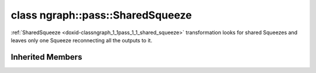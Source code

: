 .. index:: pair: class; ngraph::pass::SharedSqueeze
.. _doxid-classngraph_1_1pass_1_1_shared_squeeze:

class ngraph::pass::SharedSqueeze
=================================



:ref:`SharedSqueeze <doxid-classngraph_1_1pass_1_1_shared_squeeze>` transformation looks for shared Squeezes and leaves only one Squeeze reconnecting all the outputs to it.


.. ref-code-block:: cpp
	:class: doxyrest-overview-code-block

	#include <strided_slice_squeeze.hpp>
	
	class SharedSqueeze: public :ref:`ov::pass::ModelPass<doxid-classov_1_1pass_1_1_model_pass>`
	{
	public:
		// methods
	
		:target:`OPENVINO_RTTI<doxid-classngraph_1_1pass_1_1_shared_squeeze_1a4c2851446e88400da062ef98537b0fb3>`("SharedSqueeze", "0");
		bool :target:`run_on_model<doxid-classngraph_1_1pass_1_1_shared_squeeze_1a83feea2078829fefda2ffb1e2d5cf7ca>`(const std::shared_ptr<:ref:`ngraph::Function<doxid-classngraph_1a14d7fe7c605267b52c145579e12d2a5f>`>& m);
	};

Inherited Members
-----------------

.. ref-code-block:: cpp
	:class: doxyrest-overview-inherited-code-block

	public:
		// typedefs
	
		typedef :ref:`DiscreteTypeInfo<doxid-structov_1_1_discrete_type_info>` :ref:`type_info_t<doxid-classov_1_1pass_1_1_pass_base_1a91aae259b4676ba5aca057d542d44b77>`;

		// methods
	
		bool :ref:`get_property<doxid-classov_1_1pass_1_1_pass_base_1a3107964f6c4d4bf1d3fbc2bf97ccc0b8>`(const :ref:`PassPropertyMask<doxid-namespaceov_1_1pass_1a4a61a9b72db0e4ed511e6da0d0619e05>`& prop_mask) const;
		void :ref:`set_name<doxid-classov_1_1pass_1_1_pass_base_1a78ddde2a8770041d2f23ce59af908f5d>`(const std::string& name);
		std::string :ref:`get_name<doxid-classov_1_1pass_1_1_pass_base_1a6cd527d2176f1350dd999dc4632a576b>`() const;
		void :ref:`set_callback<doxid-classov_1_1pass_1_1_pass_base_1a6a56827a1cf76be99289bab703982869>`(const :ref:`param_callback<doxid-namespaceov_1_1pass_1a0628acbe84362598648bb66624d4db5c>`& callback);
		virtual void :ref:`set_pass_config<doxid-classov_1_1pass_1_1_pass_base_1abe74bba4b563ad367f2fdc7836016391>`(const std::shared_ptr<:ref:`PassConfig<doxid-classov_1_1pass_1_1_pass_config>`>& pass_config);
		std::shared_ptr<:ref:`PassConfig<doxid-classov_1_1pass_1_1_pass_config>`> :ref:`get_pass_config<doxid-classov_1_1pass_1_1_pass_base_1a4902f6ed9322e0fd38810d701f4409df>`();
		bool :ref:`m_transformation_callback<doxid-classov_1_1pass_1_1_pass_base_1a568e5b1f0e01f221d36dffabbf156b3d>`(const std::shared_ptr<const :ref:`Node<doxid-classov_1_1_node>`>& node);
		bool :ref:`transformation_callback<doxid-classov_1_1pass_1_1_pass_base_1aa5265bf720996877709aa990f49d2dab>`(const std::shared_ptr<const :ref:`Node<doxid-classov_1_1_node>`>& node);
		virtual const :ref:`type_info_t<doxid-classov_1_1pass_1_1_pass_base_1a91aae259b4676ba5aca057d542d44b77>`& :ref:`get_type_info<doxid-classov_1_1pass_1_1_pass_base_1ab7020db2fcebc9b6e0741a451778fb0c>`() const = 0;
		:ref:`OPENVINO_RTTI<doxid-classov_1_1pass_1_1_model_pass_1a718f43e809339887547f5c96b84ea00a>`("ov::pass::ModelPass");
		virtual bool :ref:`run_on_function<doxid-classov_1_1pass_1_1_model_pass_1a58cf259fa3f2d8b565e6929832656aa9>`(std::shared_ptr<:ref:`ov::Model<doxid-classov_1_1_model>`> m);
		virtual bool :ref:`run_on_model<doxid-classov_1_1pass_1_1_model_pass_1afdce6ef577b36b5127115dd574b6615e>`(const std::shared_ptr<:ref:`ov::Model<doxid-classov_1_1_model>`>& m);


